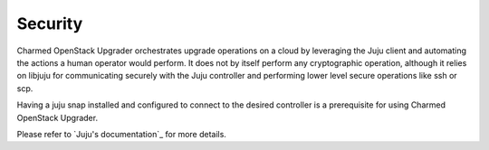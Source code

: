 ========
Security
========

Charmed OpenStack Upgrader orchestrates upgrade operations on a cloud by leveraging the
Juju client and automating the actions a human operator would perform. It does not by
itself perform any cryptographic operation, although it relies on libjuju for
communicating securely with the Juju controller and performing lower level secure
operations like ssh or scp.

Having a juju snap installed and configured to connect to the desired controller is a
prerequisite for using Charmed OpenStack Upgrader.

Please refer to `Juju's documentation`_ for more details.

.. LINKS:
.. _Juju documentation: https://juju.is/docs/juju
